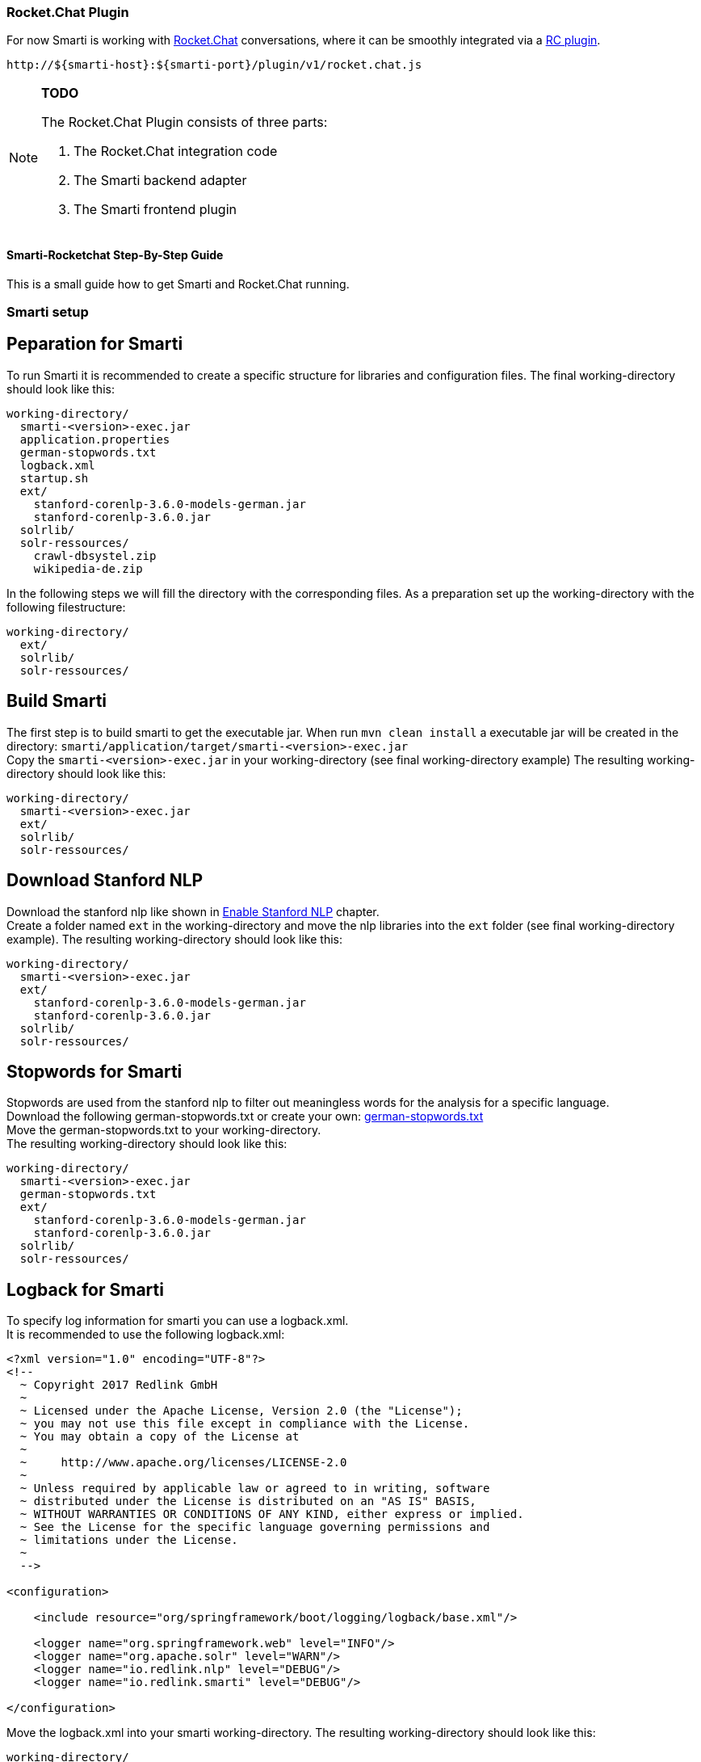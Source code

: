 === Rocket.Chat Plugin

For now Smarti is working with https://rocket.chat[Rocket.Chat] conversations, where it can be smoothly integrated via a https://github.com/assistify/Rocket.Chat[RC plugin].

  http://${smarti-host}:${smarti-port}/plugin/v1/rocket.chat.js

[NOTE]

====
*TODO*

The Rocket.Chat Plugin consists of three parts:

1. The Rocket.Chat integration code
2. The Smarti backend adapter
3. The Smarti frontend plugin

====

==== Smarti-Rocketchat Step-By-Step Guide
This is a small guide how to get Smarti and Rocket.Chat running.

=== Smarti setup

== Peparation for Smarti
To run Smarti it is recommended to create a specific structure for libraries and configuration files.
The final working-directory should look like this:
....
working-directory/
  smarti-<version>-exec.jar
  application.properties
  german-stopwords.txt
  logback.xml
  startup.sh
  ext/
    stanford-corenlp-3.6.0-models-german.jar
    stanford-corenlp-3.6.0.jar
  solrlib/
  solr-ressources/
    crawl-dbsystel.zip
    wikipedia-de.zip
....

In the following steps we will fill the directory with the corresponding files.
As a preparation set up the working-directory with the following filestructure:
....
working-directory/
  ext/
  solrlib/
  solr-ressources/
....

== Build Smarti 
The first step is to build smarti to get the executable jar.
When run `mvn clean install` a executable jar will be created in the directory: `smarti/application/target/smarti-<version>-exec.jar` +
Copy the `smarti-<version>-exec.jar` in your working-directory (see final working-directory example)
The resulting working-directory should look like this: +
....
working-directory/
  smarti-<version>-exec.jar
  ext/
  solrlib/
  solr-ressources/
....

== Download Stanford NLP
Download the stanford nlp like shown in <<{commonsdir}additional-components.adoc#Enable Stanford NLP,Enable Stanford NLP>> chapter. +
Create a folder named `ext` in the working-directory and move the nlp libraries into the `ext` folder (see final working-directory example).
The resulting working-directory should look like this: +
....
working-directory/
  smarti-<version>-exec.jar
  ext/
    stanford-corenlp-3.6.0-models-german.jar
    stanford-corenlp-3.6.0.jar
  solrlib/
  solr-ressources/
....

== Stopwords for Smarti
Stopwords are used from the stanford nlp to filter out meaningless words for the analysis for a specific language. +
Download the following german-stopwords.txt or create your own:
https://github.com/collective/collective.solr/blob/master/etc/german-stopwords.txt[german-stopwords.txt] +
Move the german-stopwords.txt to your working-directory. +
The resulting working-directory should look like this: +
....
working-directory/
  smarti-<version>-exec.jar
  german-stopwords.txt
  ext/
    stanford-corenlp-3.6.0-models-german.jar
    stanford-corenlp-3.6.0.jar
  solrlib/
  solr-ressources/
....

== Logback for Smarti
To specify log information for smarti you can use a logback.xml. +
It is recommended to use the following logback.xml: +
....
<?xml version="1.0" encoding="UTF-8"?>
<!--
  ~ Copyright 2017 Redlink GmbH
  ~
  ~ Licensed under the Apache License, Version 2.0 (the "License");
  ~ you may not use this file except in compliance with the License.
  ~ You may obtain a copy of the License at
  ~
  ~     http://www.apache.org/licenses/LICENSE-2.0
  ~
  ~ Unless required by applicable law or agreed to in writing, software
  ~ distributed under the License is distributed on an "AS IS" BASIS,
  ~ WITHOUT WARRANTIES OR CONDITIONS OF ANY KIND, either express or implied.
  ~ See the License for the specific language governing permissions and
  ~ limitations under the License.
  ~
  -->

<configuration>

    <include resource="org/springframework/boot/logging/logback/base.xml"/>

    <logger name="org.springframework.web" level="INFO"/>
    <logger name="org.apache.solr" level="WARN"/>
    <logger name="io.redlink.nlp" level="DEBUG"/>
    <logger name="io.redlink.smarti" level="DEBUG"/>

</configuration>
....
Move the logback.xml into your smarti working-directory.
The resulting working-directory should look like this: +
....
working-directory/
  smarti-<version>-exec.jar
  german-stopwords.txt
  logback.xml
  ext/
    stanford-corenlp-3.6.0-models-german.jar
    stanford-corenlp-3.6.0.jar
  solrlib/
  solr-ressources/
....

== Download Solr-ressources (optional)

== Smarti example configuration
Smarti can be configured using a `application.properties`. The `application.properties` must be placed in the same directory the `smarti-<version>-exec.jar` is executed. +
All possible configurations are shown in <<{configurationsdir}application-configuration.adoc#Overview about Spring Boot Configuration, Overview about Spring Boot Configuration>> chapter. +

To get started the following `application.properties` is recommended:
....
### General configuration
logging.config = classpath:logback.xml
server.port = 8080
server.display-name=smarti
#ecurity.password=password
security.enabled=false

### Monitoring
management.context-path=/system
endpoints.enabled=true
endpoints.info.enabled=true
management.info.git.mode=full
endpoints.health.enabled=true
endpoints.metrics.enabled=true

solrcore.wikipedia.de.resource=working-directory/solr_ressources/wikipedia-de.zip
solrcore.crawl.systel.resource=working-directory/solr_ressources/crawl-dbsystel.zip

smarti.analysis.optional=*,!keyword.interestingterms.conversation

### Mongo DB configuration
spring.data.mongodb.database = smarti
spring.session.store-type=mongo
....

[NOTE]
====
The following paths might have to be changed to your local absolut paths: +
solrcore.wikipedia.de.resource +
solrcore.crawl.systel.resource +
====

[NOTE]
====
The admin password for Smarti is autogenerated and shown during startup of Smarti. +
To set a specific password use the following configuration: +
security.password
====

Move the application.properties xinto your smarti working-directory.
The resulting working-directory should look like this: +
....
working-directory/
  smarti-<version>-exec.jar
  german-stopwords.txt
  application.properties
  logback.xml
  ext/
    stanford-corenlp-3.6.0-models-german.jar
    stanford-corenlp-3.6.0.jar
  solrlib/
  solr-ressources/
    crawl-dbsystel.zip
    wikipedia-de.zip
....

== Startup Script for Smarti
To start Smarti it is recommended to use a `startup.sh` script. +
It is recommended to use the following script:
....
#!/bin/bash
java -Xrunjdwp:transport=dt_socket,address=8787,server=y,suspend=n\
     -Dspring.profiles.active=local\
     -Xmx4g -jar -Xdebug smarti-<version>-exec.jar\
     --solrlib.home=solrlib
....

[NOTE]
====
In order to use the script the exact version of the smarti-<version>-exec.jar has to be specified
====

== Remote Debugging
It is possible to debug the Smarti application remotely by using a debugging port when starting Smarti. +
The port can be specified with `address=8787` (see Startup Script for Smarti) when executing the jar file. +
In your IDE you can set up a remote debugger for Smarti and connect to the smarti host (localhost) with the specified port (8787).

To avoid debugging problems make sure the smarti<version>-exec.jar has the same version as the remotely debugged project.

=== Rocket.Chat setup

== Update packages
Before building Rocket.Chat all dependent node packages need to be installed. +
Run `meteor npm install` to install missing dependencies.

== Build Rocket.Chat
To run Rocket.Chat switch into the project directory and run `meteor`

== Build Rocket.Chat for deployment
To build Rocket.Chat for deployment use the following command: +
`meteor build --server-only <target-directory>` +
This will build Rocket.Chat and create an tar.gz file. +
Switch to the `target-directory` and extract the Rocket.Chat.tar.gz file on the deployment platform. +
Change directory to `bundle/programs/server` and run `meteor npm install` again. +
Rocket.Chat is ready to run now.

[NOTE]
====
There might accur an error related to `google-vision`. +
Switch to `npm/node_modules/meteor/rocketchat_google-vision` and run `meteor npm install grpc` in order to fix this error.
====

== Setup environment configuration
Rocket.Chat can be configured using environment variables. +
Here are some useful variables to configure the startup of Rocket.Chat: +
.Rocket.Chat Configuration
|===
|Environment Variable |Example Value | Context 

|MONGO_ URL
|mongodb://localhost:27017/rocketchat
|URL to reach external mongoDB

|MONGO_OPLOG_URL
|mongodb://localhost:27017/local
|Opolog URL for mongoDB

|TEST_MODE
|true
|Set true to run tests for Rocket.Chat
|===

In addition there are some configuration, that can be set by environment variables to configure the smarti connection.
|===
|Environment Variable |Example Value | Context 

|OVERWRITE_SETTING_DBS_AI_Redlink_Domain
|clientname
|Name of the Rocket.Chat clientname

|OVERWRITE_SETTING_DBS_AI_Source
|2
|Set AI mode (2 = Smarti)

|OVERRIDE_SETTING_DBS_AI_Enabled
|true
|Activate Knowledgebase

|OVERWRITE_SETTING_DBS_AI_Redlinkl_Hook_Token
|key123
|Set Smarti token

|OVERWRITE_SETTING_DBS_AI_Redlink_URL
|http://localhost:8080/
|Set Smarti host address

|===

== Start Rocket.Chat
Rocket.Chat gets automatically executed when run `meteor` in the project directory.
To run Rocket.Chat in a deployment area execute the following command: +
`node bundle/main.js`

== Run Rocket.Chat Tests
To run Rocket.Chat tests the `TEST_MODE=true` has to be set, otherwise tests will fail. +
Rocket.Chat uses mocha.js for testing. To run all tests execute: `meteor npm run chimp-test`.

== Internal Rocket.Chat configuration for Smarti
To integrate Smarti in Rocket.Chat it must be configured inside the Rocket.Chat application first.
Enter the 'Administration' settings and go to 'Assistify' under 'Configuration'and fill out the form 'Knowledge Base' as below:

image::../_images/smarti-integration.png[Smarti Integration]